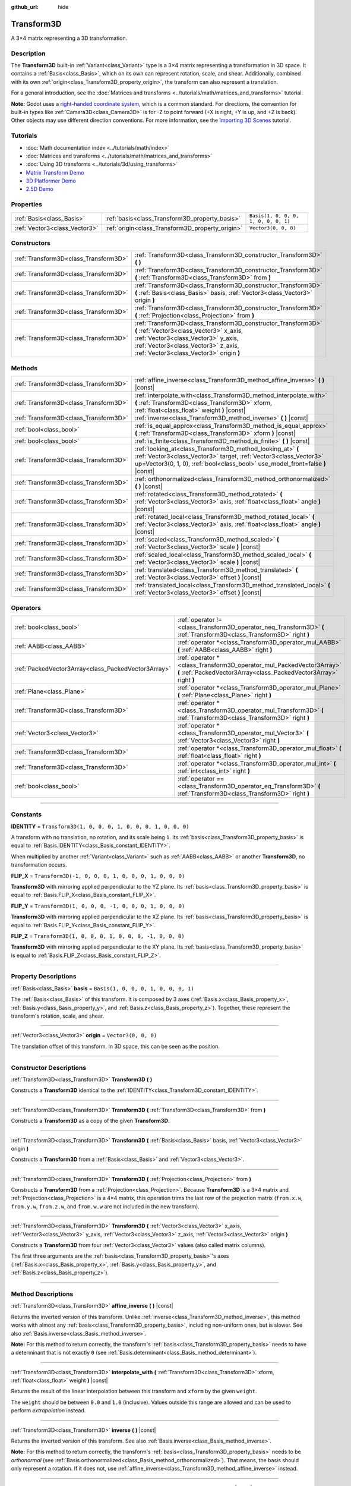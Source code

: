 :github_url: hide

.. DO NOT EDIT THIS FILE!!!
.. Generated automatically from Godot engine sources.
.. Generator: https://github.com/godotengine/godot/tree/4.1/doc/tools/make_rst.py.
.. XML source: https://github.com/godotengine/godot/tree/4.1/doc/classes/Transform3D.xml.

.. _class_Transform3D:

Transform3D
===========

A 3×4 matrix representing a 3D transformation.

.. rst-class:: classref-introduction-group

Description
-----------

The **Transform3D** built-in :ref:`Variant<class_Variant>` type is a 3×4 matrix representing a transformation in 3D space. It contains a :ref:`Basis<class_Basis>`, which on its own can represent rotation, scale, and shear. Additionally, combined with its own :ref:`origin<class_Transform3D_property_origin>`, the transform can also represent a translation.

For a general introduction, see the :doc:`Matrices and transforms <../tutorials/math/matrices_and_transforms>` tutorial.

\ **Note:** Godot uses a `right-handed coordinate system <https://en.wikipedia.org/wiki/Right-hand_rule>`__, which is a common standard. For directions, the convention for built-in types like :ref:`Camera3D<class_Camera3D>` is for -Z to point forward (+X is right, +Y is up, and +Z is back). Other objects may use different direction conventions. For more information, see the `Importing 3D Scenes <../tutorials/assets_pipeline/importing_scenes.html#d-asset-direction-conventions>`__ tutorial.

.. rst-class:: classref-introduction-group

Tutorials
---------

- :doc:`Math documentation index <../tutorials/math/index>`

- :doc:`Matrices and transforms <../tutorials/math/matrices_and_transforms>`

- :doc:`Using 3D transforms <../tutorials/3d/using_transforms>`

- `Matrix Transform Demo <https://godotengine.org/asset-library/asset/584>`__

- `3D Platformer Demo <https://godotengine.org/asset-library/asset/125>`__

- `2.5D Demo <https://godotengine.org/asset-library/asset/583>`__

.. rst-class:: classref-reftable-group

Properties
----------

.. table::
   :widths: auto

   +-------------------------------+--------------------------------------------------+--------------------------------------+
   | :ref:`Basis<class_Basis>`     | :ref:`basis<class_Transform3D_property_basis>`   | ``Basis(1, 0, 0, 0, 1, 0, 0, 0, 1)`` |
   +-------------------------------+--------------------------------------------------+--------------------------------------+
   | :ref:`Vector3<class_Vector3>` | :ref:`origin<class_Transform3D_property_origin>` | ``Vector3(0, 0, 0)``                 |
   +-------------------------------+--------------------------------------------------+--------------------------------------+

.. rst-class:: classref-reftable-group

Constructors
------------

.. table::
   :widths: auto

   +---------------------------------------+----------------------------------------------------------------------------------------------------------------------------------------------------------------------------------------------------------------------------------+
   | :ref:`Transform3D<class_Transform3D>` | :ref:`Transform3D<class_Transform3D_constructor_Transform3D>` **(** **)**                                                                                                                                                        |
   +---------------------------------------+----------------------------------------------------------------------------------------------------------------------------------------------------------------------------------------------------------------------------------+
   | :ref:`Transform3D<class_Transform3D>` | :ref:`Transform3D<class_Transform3D_constructor_Transform3D>` **(** :ref:`Transform3D<class_Transform3D>` from **)**                                                                                                             |
   +---------------------------------------+----------------------------------------------------------------------------------------------------------------------------------------------------------------------------------------------------------------------------------+
   | :ref:`Transform3D<class_Transform3D>` | :ref:`Transform3D<class_Transform3D_constructor_Transform3D>` **(** :ref:`Basis<class_Basis>` basis, :ref:`Vector3<class_Vector3>` origin **)**                                                                                  |
   +---------------------------------------+----------------------------------------------------------------------------------------------------------------------------------------------------------------------------------------------------------------------------------+
   | :ref:`Transform3D<class_Transform3D>` | :ref:`Transform3D<class_Transform3D_constructor_Transform3D>` **(** :ref:`Projection<class_Projection>` from **)**                                                                                                               |
   +---------------------------------------+----------------------------------------------------------------------------------------------------------------------------------------------------------------------------------------------------------------------------------+
   | :ref:`Transform3D<class_Transform3D>` | :ref:`Transform3D<class_Transform3D_constructor_Transform3D>` **(** :ref:`Vector3<class_Vector3>` x_axis, :ref:`Vector3<class_Vector3>` y_axis, :ref:`Vector3<class_Vector3>` z_axis, :ref:`Vector3<class_Vector3>` origin **)** |
   +---------------------------------------+----------------------------------------------------------------------------------------------------------------------------------------------------------------------------------------------------------------------------------+

.. rst-class:: classref-reftable-group

Methods
-------

.. table::
   :widths: auto

   +---------------------------------------+-------------------------------------------------------------------------------------------------------------------------------------------------------------------------------------------------------------------+
   | :ref:`Transform3D<class_Transform3D>` | :ref:`affine_inverse<class_Transform3D_method_affine_inverse>` **(** **)** |const|                                                                                                                                |
   +---------------------------------------+-------------------------------------------------------------------------------------------------------------------------------------------------------------------------------------------------------------------+
   | :ref:`Transform3D<class_Transform3D>` | :ref:`interpolate_with<class_Transform3D_method_interpolate_with>` **(** :ref:`Transform3D<class_Transform3D>` xform, :ref:`float<class_float>` weight **)** |const|                                              |
   +---------------------------------------+-------------------------------------------------------------------------------------------------------------------------------------------------------------------------------------------------------------------+
   | :ref:`Transform3D<class_Transform3D>` | :ref:`inverse<class_Transform3D_method_inverse>` **(** **)** |const|                                                                                                                                              |
   +---------------------------------------+-------------------------------------------------------------------------------------------------------------------------------------------------------------------------------------------------------------------+
   | :ref:`bool<class_bool>`               | :ref:`is_equal_approx<class_Transform3D_method_is_equal_approx>` **(** :ref:`Transform3D<class_Transform3D>` xform **)** |const|                                                                                  |
   +---------------------------------------+-------------------------------------------------------------------------------------------------------------------------------------------------------------------------------------------------------------------+
   | :ref:`bool<class_bool>`               | :ref:`is_finite<class_Transform3D_method_is_finite>` **(** **)** |const|                                                                                                                                          |
   +---------------------------------------+-------------------------------------------------------------------------------------------------------------------------------------------------------------------------------------------------------------------+
   | :ref:`Transform3D<class_Transform3D>` | :ref:`looking_at<class_Transform3D_method_looking_at>` **(** :ref:`Vector3<class_Vector3>` target, :ref:`Vector3<class_Vector3>` up=Vector3(0, 1, 0), :ref:`bool<class_bool>` use_model_front=false **)** |const| |
   +---------------------------------------+-------------------------------------------------------------------------------------------------------------------------------------------------------------------------------------------------------------------+
   | :ref:`Transform3D<class_Transform3D>` | :ref:`orthonormalized<class_Transform3D_method_orthonormalized>` **(** **)** |const|                                                                                                                              |
   +---------------------------------------+-------------------------------------------------------------------------------------------------------------------------------------------------------------------------------------------------------------------+
   | :ref:`Transform3D<class_Transform3D>` | :ref:`rotated<class_Transform3D_method_rotated>` **(** :ref:`Vector3<class_Vector3>` axis, :ref:`float<class_float>` angle **)** |const|                                                                          |
   +---------------------------------------+-------------------------------------------------------------------------------------------------------------------------------------------------------------------------------------------------------------------+
   | :ref:`Transform3D<class_Transform3D>` | :ref:`rotated_local<class_Transform3D_method_rotated_local>` **(** :ref:`Vector3<class_Vector3>` axis, :ref:`float<class_float>` angle **)** |const|                                                              |
   +---------------------------------------+-------------------------------------------------------------------------------------------------------------------------------------------------------------------------------------------------------------------+
   | :ref:`Transform3D<class_Transform3D>` | :ref:`scaled<class_Transform3D_method_scaled>` **(** :ref:`Vector3<class_Vector3>` scale **)** |const|                                                                                                            |
   +---------------------------------------+-------------------------------------------------------------------------------------------------------------------------------------------------------------------------------------------------------------------+
   | :ref:`Transform3D<class_Transform3D>` | :ref:`scaled_local<class_Transform3D_method_scaled_local>` **(** :ref:`Vector3<class_Vector3>` scale **)** |const|                                                                                                |
   +---------------------------------------+-------------------------------------------------------------------------------------------------------------------------------------------------------------------------------------------------------------------+
   | :ref:`Transform3D<class_Transform3D>` | :ref:`translated<class_Transform3D_method_translated>` **(** :ref:`Vector3<class_Vector3>` offset **)** |const|                                                                                                   |
   +---------------------------------------+-------------------------------------------------------------------------------------------------------------------------------------------------------------------------------------------------------------------+
   | :ref:`Transform3D<class_Transform3D>` | :ref:`translated_local<class_Transform3D_method_translated_local>` **(** :ref:`Vector3<class_Vector3>` offset **)** |const|                                                                                       |
   +---------------------------------------+-------------------------------------------------------------------------------------------------------------------------------------------------------------------------------------------------------------------+

.. rst-class:: classref-reftable-group

Operators
---------

.. table::
   :widths: auto

   +-----------------------------------------------------+--------------------------------------------------------------------------------------------------------------------------------------------+
   | :ref:`bool<class_bool>`                             | :ref:`operator !=<class_Transform3D_operator_neq_Transform3D>` **(** :ref:`Transform3D<class_Transform3D>` right **)**                     |
   +-----------------------------------------------------+--------------------------------------------------------------------------------------------------------------------------------------------+
   | :ref:`AABB<class_AABB>`                             | :ref:`operator *<class_Transform3D_operator_mul_AABB>` **(** :ref:`AABB<class_AABB>` right **)**                                           |
   +-----------------------------------------------------+--------------------------------------------------------------------------------------------------------------------------------------------+
   | :ref:`PackedVector3Array<class_PackedVector3Array>` | :ref:`operator *<class_Transform3D_operator_mul_PackedVector3Array>` **(** :ref:`PackedVector3Array<class_PackedVector3Array>` right **)** |
   +-----------------------------------------------------+--------------------------------------------------------------------------------------------------------------------------------------------+
   | :ref:`Plane<class_Plane>`                           | :ref:`operator *<class_Transform3D_operator_mul_Plane>` **(** :ref:`Plane<class_Plane>` right **)**                                        |
   +-----------------------------------------------------+--------------------------------------------------------------------------------------------------------------------------------------------+
   | :ref:`Transform3D<class_Transform3D>`               | :ref:`operator *<class_Transform3D_operator_mul_Transform3D>` **(** :ref:`Transform3D<class_Transform3D>` right **)**                      |
   +-----------------------------------------------------+--------------------------------------------------------------------------------------------------------------------------------------------+
   | :ref:`Vector3<class_Vector3>`                       | :ref:`operator *<class_Transform3D_operator_mul_Vector3>` **(** :ref:`Vector3<class_Vector3>` right **)**                                  |
   +-----------------------------------------------------+--------------------------------------------------------------------------------------------------------------------------------------------+
   | :ref:`Transform3D<class_Transform3D>`               | :ref:`operator *<class_Transform3D_operator_mul_float>` **(** :ref:`float<class_float>` right **)**                                        |
   +-----------------------------------------------------+--------------------------------------------------------------------------------------------------------------------------------------------+
   | :ref:`Transform3D<class_Transform3D>`               | :ref:`operator *<class_Transform3D_operator_mul_int>` **(** :ref:`int<class_int>` right **)**                                              |
   +-----------------------------------------------------+--------------------------------------------------------------------------------------------------------------------------------------------+
   | :ref:`bool<class_bool>`                             | :ref:`operator ==<class_Transform3D_operator_eq_Transform3D>` **(** :ref:`Transform3D<class_Transform3D>` right **)**                      |
   +-----------------------------------------------------+--------------------------------------------------------------------------------------------------------------------------------------------+

.. rst-class:: classref-section-separator

----

.. rst-class:: classref-descriptions-group

Constants
---------

.. _class_Transform3D_constant_IDENTITY:

.. rst-class:: classref-constant

**IDENTITY** = ``Transform3D(1, 0, 0, 0, 1, 0, 0, 0, 1, 0, 0, 0)``

A transform with no translation, no rotation, and its scale being ``1``. Its :ref:`basis<class_Transform3D_property_basis>` is equal to :ref:`Basis.IDENTITY<class_Basis_constant_IDENTITY>`.

When multiplied by another :ref:`Variant<class_Variant>` such as :ref:`AABB<class_AABB>` or another **Transform3D**, no transformation occurs.

.. _class_Transform3D_constant_FLIP_X:

.. rst-class:: classref-constant

**FLIP_X** = ``Transform3D(-1, 0, 0, 0, 1, 0, 0, 0, 1, 0, 0, 0)``

**Transform3D** with mirroring applied perpendicular to the YZ plane. Its :ref:`basis<class_Transform3D_property_basis>` is equal to :ref:`Basis.FLIP_X<class_Basis_constant_FLIP_X>`.

.. _class_Transform3D_constant_FLIP_Y:

.. rst-class:: classref-constant

**FLIP_Y** = ``Transform3D(1, 0, 0, 0, -1, 0, 0, 0, 1, 0, 0, 0)``

**Transform3D** with mirroring applied perpendicular to the XZ plane. Its :ref:`basis<class_Transform3D_property_basis>` is equal to :ref:`Basis.FLIP_Y<class_Basis_constant_FLIP_Y>`.

.. _class_Transform3D_constant_FLIP_Z:

.. rst-class:: classref-constant

**FLIP_Z** = ``Transform3D(1, 0, 0, 0, 1, 0, 0, 0, -1, 0, 0, 0)``

**Transform3D** with mirroring applied perpendicular to the XY plane. Its :ref:`basis<class_Transform3D_property_basis>` is equal to :ref:`Basis.FLIP_Z<class_Basis_constant_FLIP_Z>`.

.. rst-class:: classref-section-separator

----

.. rst-class:: classref-descriptions-group

Property Descriptions
---------------------

.. _class_Transform3D_property_basis:

.. rst-class:: classref-property

:ref:`Basis<class_Basis>` **basis** = ``Basis(1, 0, 0, 0, 1, 0, 0, 0, 1)``

The :ref:`Basis<class_Basis>` of this transform. It is composed by 3 axes (:ref:`Basis.x<class_Basis_property_x>`, :ref:`Basis.y<class_Basis_property_y>`, and :ref:`Basis.z<class_Basis_property_z>`). Together, these represent the transform's rotation, scale, and shear.

.. rst-class:: classref-item-separator

----

.. _class_Transform3D_property_origin:

.. rst-class:: classref-property

:ref:`Vector3<class_Vector3>` **origin** = ``Vector3(0, 0, 0)``

The translation offset of this transform. In 3D space, this can be seen as the position.

.. rst-class:: classref-section-separator

----

.. rst-class:: classref-descriptions-group

Constructor Descriptions
------------------------

.. _class_Transform3D_constructor_Transform3D:

.. rst-class:: classref-constructor

:ref:`Transform3D<class_Transform3D>` **Transform3D** **(** **)**

Constructs a **Transform3D** identical to the :ref:`IDENTITY<class_Transform3D_constant_IDENTITY>`.

.. rst-class:: classref-item-separator

----

.. rst-class:: classref-constructor

:ref:`Transform3D<class_Transform3D>` **Transform3D** **(** :ref:`Transform3D<class_Transform3D>` from **)**

Constructs a **Transform3D** as a copy of the given **Transform3D**.

.. rst-class:: classref-item-separator

----

.. rst-class:: classref-constructor

:ref:`Transform3D<class_Transform3D>` **Transform3D** **(** :ref:`Basis<class_Basis>` basis, :ref:`Vector3<class_Vector3>` origin **)**

Constructs a **Transform3D** from a :ref:`Basis<class_Basis>` and :ref:`Vector3<class_Vector3>`.

.. rst-class:: classref-item-separator

----

.. rst-class:: classref-constructor

:ref:`Transform3D<class_Transform3D>` **Transform3D** **(** :ref:`Projection<class_Projection>` from **)**

Constructs a **Transform3D** from a :ref:`Projection<class_Projection>`. Because **Transform3D** is a 3×4 matrix and :ref:`Projection<class_Projection>` is a 4×4 matrix, this operation trims the last row of the projection matrix (``from.x.w``, ``from.y.w``, ``from.z.w``, and ``from.w.w`` are not included in the new transform).

.. rst-class:: classref-item-separator

----

.. rst-class:: classref-constructor

:ref:`Transform3D<class_Transform3D>` **Transform3D** **(** :ref:`Vector3<class_Vector3>` x_axis, :ref:`Vector3<class_Vector3>` y_axis, :ref:`Vector3<class_Vector3>` z_axis, :ref:`Vector3<class_Vector3>` origin **)**

Constructs a **Transform3D** from four :ref:`Vector3<class_Vector3>` values (also called matrix columns).

The first three arguments are the :ref:`basis<class_Transform3D_property_basis>`'s axes (:ref:`Basis.x<class_Basis_property_x>`, :ref:`Basis.y<class_Basis_property_y>`, and :ref:`Basis.z<class_Basis_property_z>`).

.. rst-class:: classref-section-separator

----

.. rst-class:: classref-descriptions-group

Method Descriptions
-------------------

.. _class_Transform3D_method_affine_inverse:

.. rst-class:: classref-method

:ref:`Transform3D<class_Transform3D>` **affine_inverse** **(** **)** |const|

Returns the inverted version of this transform. Unlike :ref:`inverse<class_Transform3D_method_inverse>`, this method works with almost any :ref:`basis<class_Transform3D_property_basis>`, including non-uniform ones, but is slower. See also :ref:`Basis.inverse<class_Basis_method_inverse>`.

\ **Note:** For this method to return correctly, the transform's :ref:`basis<class_Transform3D_property_basis>` needs to have a determinant that is not exactly ``0`` (see :ref:`Basis.determinant<class_Basis_method_determinant>`).

.. rst-class:: classref-item-separator

----

.. _class_Transform3D_method_interpolate_with:

.. rst-class:: classref-method

:ref:`Transform3D<class_Transform3D>` **interpolate_with** **(** :ref:`Transform3D<class_Transform3D>` xform, :ref:`float<class_float>` weight **)** |const|

Returns the result of the linear interpolation between this transform and ``xform`` by the given ``weight``.

The ``weight`` should be between ``0.0`` and ``1.0`` (inclusive). Values outside this range are allowed and can be used to perform *extrapolation* instead.

.. rst-class:: classref-item-separator

----

.. _class_Transform3D_method_inverse:

.. rst-class:: classref-method

:ref:`Transform3D<class_Transform3D>` **inverse** **(** **)** |const|

Returns the inverted version of this transform. See also :ref:`Basis.inverse<class_Basis_method_inverse>`.

\ **Note:** For this method to return correctly, the transform's :ref:`basis<class_Transform3D_property_basis>` needs to be *orthonormal* (see :ref:`Basis.orthonormalized<class_Basis_method_orthonormalized>`). That means, the basis should only represent a rotation. If it does not, use :ref:`affine_inverse<class_Transform3D_method_affine_inverse>` instead.

.. rst-class:: classref-item-separator

----

.. _class_Transform3D_method_is_equal_approx:

.. rst-class:: classref-method

:ref:`bool<class_bool>` **is_equal_approx** **(** :ref:`Transform3D<class_Transform3D>` xform **)** |const|

Returns ``true`` if this transform and ``xform`` are approximately equal, by calling ``is_equal_approx`` on each component.

.. rst-class:: classref-item-separator

----

.. _class_Transform3D_method_is_finite:

.. rst-class:: classref-method

:ref:`bool<class_bool>` **is_finite** **(** **)** |const|

Returns ``true`` if this transform is finite, by calling :ref:`@GlobalScope.is_finite<class_@GlobalScope_method_is_finite>` on each component.

.. rst-class:: classref-item-separator

----

.. _class_Transform3D_method_looking_at:

.. rst-class:: classref-method

:ref:`Transform3D<class_Transform3D>` **looking_at** **(** :ref:`Vector3<class_Vector3>` target, :ref:`Vector3<class_Vector3>` up=Vector3(0, 1, 0), :ref:`bool<class_bool>` use_model_front=false **)** |const|

Returns a copy of this transform rotated so that the forward axis (-Z) points towards the ``target`` position.

The up axis (+Y) points as close to the ``up`` vector as possible while staying perpendicular to the forward axis. The resulting transform is orthonormalized. The existing rotation, scale, and skew information from the original transform is discarded. The ``target`` and ``up`` vectors cannot be zero, cannot be parallel to each other, and are defined in global/parent space.

If ``use_model_front`` is ``true``, the +Z axis (asset front) is treated as forward (implies +X is left) and points toward the ``target`` position. By default, the -Z axis (camera forward) is treated as forward (implies +X is right).

.. rst-class:: classref-item-separator

----

.. _class_Transform3D_method_orthonormalized:

.. rst-class:: classref-method

:ref:`Transform3D<class_Transform3D>` **orthonormalized** **(** **)** |const|

Returns a copy of this transform with its :ref:`basis<class_Transform3D_property_basis>` orthonormalized. An orthonormal basis is both *orthogonal* (the axes are perpendicular to each other) and *normalized* (the axes have a length of ``1``), which also means it can only represent rotation. See also :ref:`Basis.orthonormalized<class_Basis_method_orthonormalized>`.

.. rst-class:: classref-item-separator

----

.. _class_Transform3D_method_rotated:

.. rst-class:: classref-method

:ref:`Transform3D<class_Transform3D>` **rotated** **(** :ref:`Vector3<class_Vector3>` axis, :ref:`float<class_float>` angle **)** |const|

Returns a copy of this transform rotated around the given ``axis`` by the given ``angle`` (in radians).

The ``axis`` must be a normalized vector.

This method is an optimized version of multiplying the given transform ``X`` with a corresponding rotation transform ``R`` from the left, i.e., ``R * X``.

This can be seen as transforming with respect to the global/parent frame.

.. rst-class:: classref-item-separator

----

.. _class_Transform3D_method_rotated_local:

.. rst-class:: classref-method

:ref:`Transform3D<class_Transform3D>` **rotated_local** **(** :ref:`Vector3<class_Vector3>` axis, :ref:`float<class_float>` angle **)** |const|

Returns a copy of this transform rotated around the given ``axis`` by the given ``angle`` (in radians).

The ``axis`` must be a normalized vector.

This method is an optimized version of multiplying the given transform ``X`` with a corresponding rotation transform ``R`` from the right, i.e., ``X * R``.

This can be seen as transforming with respect to the local frame.

.. rst-class:: classref-item-separator

----

.. _class_Transform3D_method_scaled:

.. rst-class:: classref-method

:ref:`Transform3D<class_Transform3D>` **scaled** **(** :ref:`Vector3<class_Vector3>` scale **)** |const|

Returns a copy of this transform scaled by the given ``scale`` factor.

This method is an optimized version of multiplying the given transform ``X`` with a corresponding scaling transform ``S`` from the left, i.e., ``S * X``.

This can be seen as transforming with respect to the global/parent frame.

.. rst-class:: classref-item-separator

----

.. _class_Transform3D_method_scaled_local:

.. rst-class:: classref-method

:ref:`Transform3D<class_Transform3D>` **scaled_local** **(** :ref:`Vector3<class_Vector3>` scale **)** |const|

Returns a copy of this transform scaled by the given ``scale`` factor.

This method is an optimized version of multiplying the given transform ``X`` with a corresponding scaling transform ``S`` from the right, i.e., ``X * S``.

This can be seen as transforming with respect to the local frame.

.. rst-class:: classref-item-separator

----

.. _class_Transform3D_method_translated:

.. rst-class:: classref-method

:ref:`Transform3D<class_Transform3D>` **translated** **(** :ref:`Vector3<class_Vector3>` offset **)** |const|

Returns a copy of this transform translated by the given ``offset``.

This method is an optimized version of multiplying the given transform ``X`` with a corresponding translation transform ``T`` from the left, i.e., ``T * X``.

This can be seen as transforming with respect to the global/parent frame.

.. rst-class:: classref-item-separator

----

.. _class_Transform3D_method_translated_local:

.. rst-class:: classref-method

:ref:`Transform3D<class_Transform3D>` **translated_local** **(** :ref:`Vector3<class_Vector3>` offset **)** |const|

Returns a copy of this transform translated by the given ``offset``.

This method is an optimized version of multiplying the given transform ``X`` with a corresponding translation transform ``T`` from the right, i.e., ``X * T``.

This can be seen as transforming with respect to the local frame.

.. rst-class:: classref-section-separator

----

.. rst-class:: classref-descriptions-group

Operator Descriptions
---------------------

.. _class_Transform3D_operator_neq_Transform3D:

.. rst-class:: classref-operator

:ref:`bool<class_bool>` **operator !=** **(** :ref:`Transform3D<class_Transform3D>` right **)**

Returns ``true`` if the components of both transforms are not equal.

\ **Note:** Due to floating-point precision errors, consider using :ref:`is_equal_approx<class_Transform3D_method_is_equal_approx>` instead, which is more reliable.

.. rst-class:: classref-item-separator

----

.. _class_Transform3D_operator_mul_AABB:

.. rst-class:: classref-operator

:ref:`AABB<class_AABB>` **operator *** **(** :ref:`AABB<class_AABB>` right **)**

Transforms (multiplies) the :ref:`AABB<class_AABB>` by this transformation matrix.

.. rst-class:: classref-item-separator

----

.. _class_Transform3D_operator_mul_PackedVector3Array:

.. rst-class:: classref-operator

:ref:`PackedVector3Array<class_PackedVector3Array>` **operator *** **(** :ref:`PackedVector3Array<class_PackedVector3Array>` right **)**

Transforms (multiplies) every :ref:`Vector3<class_Vector3>` element of the given :ref:`PackedVector3Array<class_PackedVector3Array>` by this transformation matrix.

On larger arrays, this operation is much faster than transforming each :ref:`Vector3<class_Vector3>` individually.

.. rst-class:: classref-item-separator

----

.. _class_Transform3D_operator_mul_Plane:

.. rst-class:: classref-operator

:ref:`Plane<class_Plane>` **operator *** **(** :ref:`Plane<class_Plane>` right **)**

Transforms (multiplies) the :ref:`Plane<class_Plane>` by this transformation matrix.

.. rst-class:: classref-item-separator

----

.. _class_Transform3D_operator_mul_Transform3D:

.. rst-class:: classref-operator

:ref:`Transform3D<class_Transform3D>` **operator *** **(** :ref:`Transform3D<class_Transform3D>` right **)**

Transforms (multiplies) this transform by the ``right`` transform.

This is the operation performed between parent and child :ref:`Node3D<class_Node3D>`\ s.

\ **Note:** If you need to only modify one attribute of this transform, consider using one of the following methods, instead:

- For translation, see :ref:`translated<class_Transform3D_method_translated>` or :ref:`translated_local<class_Transform3D_method_translated_local>`.

- For rotation, see :ref:`rotated<class_Transform3D_method_rotated>` or :ref:`rotated_local<class_Transform3D_method_rotated_local>`.

- For scale, see :ref:`scaled<class_Transform3D_method_scaled>` or :ref:`scaled_local<class_Transform3D_method_scaled_local>`.

.. rst-class:: classref-item-separator

----

.. _class_Transform3D_operator_mul_Vector3:

.. rst-class:: classref-operator

:ref:`Vector3<class_Vector3>` **operator *** **(** :ref:`Vector3<class_Vector3>` right **)**

Transforms (multiplies) the :ref:`Vector3<class_Vector3>` by this transformation matrix.

.. rst-class:: classref-item-separator

----

.. _class_Transform3D_operator_mul_float:

.. rst-class:: classref-operator

:ref:`Transform3D<class_Transform3D>` **operator *** **(** :ref:`float<class_float>` right **)**

Multiplies all components of the **Transform3D** by the given :ref:`float<class_float>`, including the :ref:`origin<class_Transform3D_property_origin>`. This affects the transform's scale uniformly, scaling the :ref:`basis<class_Transform3D_property_basis>`.

.. rst-class:: classref-item-separator

----

.. _class_Transform3D_operator_mul_int:

.. rst-class:: classref-operator

:ref:`Transform3D<class_Transform3D>` **operator *** **(** :ref:`int<class_int>` right **)**

Multiplies all components of the **Transform3D** by the given :ref:`int<class_int>`, including the :ref:`origin<class_Transform3D_property_origin>`. This affects the transform's scale uniformly, scaling the :ref:`basis<class_Transform3D_property_basis>`.

.. rst-class:: classref-item-separator

----

.. _class_Transform3D_operator_eq_Transform3D:

.. rst-class:: classref-operator

:ref:`bool<class_bool>` **operator ==** **(** :ref:`Transform3D<class_Transform3D>` right **)**

Returns ``true`` if the components of both transforms are exactly equal.

\ **Note:** Due to floating-point precision errors, consider using :ref:`is_equal_approx<class_Transform3D_method_is_equal_approx>` instead, which is more reliable.

.. |virtual| replace:: :abbr:`virtual (This method should typically be overridden by the user to have any effect.)`
.. |const| replace:: :abbr:`const (This method has no side effects. It doesn't modify any of the instance's member variables.)`
.. |vararg| replace:: :abbr:`vararg (This method accepts any number of arguments after the ones described here.)`
.. |constructor| replace:: :abbr:`constructor (This method is used to construct a type.)`
.. |static| replace:: :abbr:`static (This method doesn't need an instance to be called, so it can be called directly using the class name.)`
.. |operator| replace:: :abbr:`operator (This method describes a valid operator to use with this type as left-hand operand.)`
.. |bitfield| replace:: :abbr:`BitField (This value is an integer composed as a bitmask of the following flags.)`
